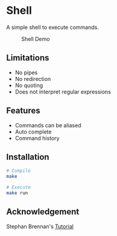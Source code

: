 * Shell
A simple shell to execute commands.
#+CAPTION: Shell Demo
[[https://media.giphy.com/media/nbcE4lTCPJg3rEsoZG/giphy.gif]]
** Limitations
- No pipes
- No redirection
- No quoting
- Does not interpret regular expressions
** Features
- Commands can be aliased
- Auto complete
- Command history
** Installation
#+BEGIN_SRC sh
# Compile
make

# Execute
make run
#+END_SRC
** Acknowledgement
Stephan Brennan's [[https://brennan.io/2015/01/16/write-a-shell-in-c/][Tutorial]]
